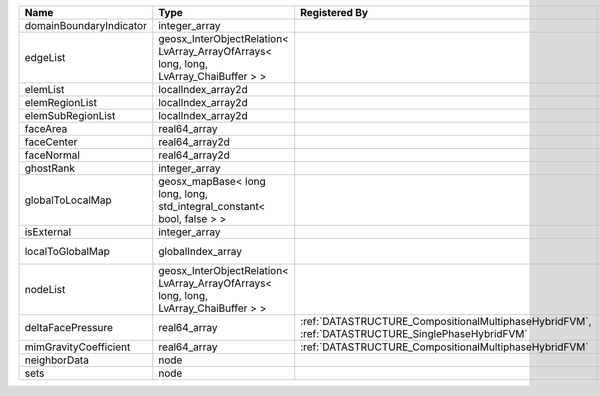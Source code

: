 

======================= ==================================================================================== ================================================================================================ ========================================================= 
Name                    Type                                                                                 Registered By                                                                                    Description                                               
======================= ==================================================================================== ================================================================================================ ========================================================= 
domainBoundaryIndicator integer_array                                                                                                                                                                         (no description available)                                
edgeList                geosx_InterObjectRelation< LvArray_ArrayOfArrays< long, long, LvArray_ChaiBuffer > >                                                                                                  (no description available)                                
elemList                localIndex_array2d                                                                                                                                                                    (no description available)                                
elemRegionList          localIndex_array2d                                                                                                                                                                    (no description available)                                
elemSubRegionList       localIndex_array2d                                                                                                                                                                    (no description available)                                
faceArea                real64_array                                                                                                                                                                          (no description available)                                
faceCenter              real64_array2d                                                                                                                                                                        (no description available)                                
faceNormal              real64_array2d                                                                                                                                                                        (no description available)                                
ghostRank               integer_array                                                                                                                                                                         (no description available)                                
globalToLocalMap        geosx_mapBase< long long, long, std_integral_constant< bool, false > >                                                                                                                (no description available)                                
isExternal              integer_array                                                                                                                                                                         (no description available)                                
localToGlobalMap        globalIndex_array                                                                                                                                                                     Array that contains a map from localIndex to globalIndex. 
nodeList                geosx_InterObjectRelation< LvArray_ArrayOfArrays< long, long, LvArray_ChaiBuffer > >                                                                                                  (no description available)                                
deltaFacePressure       real64_array                                                                         :ref:`DATASTRUCTURE_CompositionalMultiphaseHybridFVM`, :ref:`DATASTRUCTURE_SinglePhaseHybridFVM` Accumulated face pressure updates                         
mimGravityCoefficient   real64_array                                                                         :ref:`DATASTRUCTURE_CompositionalMultiphaseHybridFVM`                                            Mimetic gravity coefficient                               
neighborData            node                                                                                                                                                                                  :ref:`DATASTRUCTURE_neighborData`                         
sets                    node                                                                                                                                                                                  :ref:`DATASTRUCTURE_sets`                                 
======================= ==================================================================================== ================================================================================================ ========================================================= 
